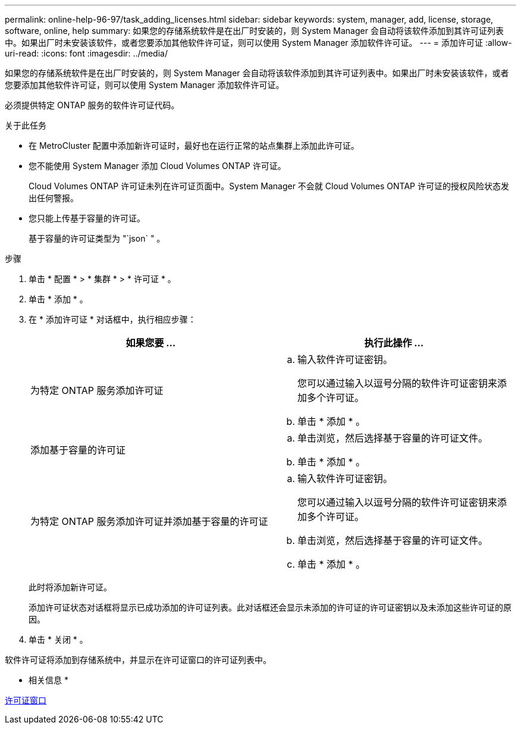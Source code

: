 ---
permalink: online-help-96-97/task_adding_licenses.html 
sidebar: sidebar 
keywords: system, manager, add, license, storage, software, online, help 
summary: 如果您的存储系统软件是在出厂时安装的，则 System Manager 会自动将该软件添加到其许可证列表中。如果出厂时未安装该软件，或者您要添加其他软件许可证，则可以使用 System Manager 添加软件许可证。 
---
= 添加许可证
:allow-uri-read: 
:icons: font
:imagesdir: ../media/


[role="lead"]
如果您的存储系统软件是在出厂时安装的，则 System Manager 会自动将该软件添加到其许可证列表中。如果出厂时未安装该软件，或者您要添加其他软件许可证，则可以使用 System Manager 添加软件许可证。

必须提供特定 ONTAP 服务的软件许可证代码。

.关于此任务
* 在 MetroCluster 配置中添加新许可证时，最好也在运行正常的站点集群上添加此许可证。
* 您不能使用 System Manager 添加 Cloud Volumes ONTAP 许可证。
+
Cloud Volumes ONTAP 许可证未列在许可证页面中。System Manager 不会就 Cloud Volumes ONTAP 许可证的授权风险状态发出任何警报。

* 您只能上传基于容量的许可证。
+
基于容量的许可证类型为 "`json` " 。



.步骤
. 单击 * 配置 * > * 集群 * > * 许可证 * 。
. 单击 * 添加 * 。
. 在 * 添加许可证 * 对话框中，执行相应步骤：
+
|===
| 如果您要 ... | 执行此操作 ... 


 a| 
为特定 ONTAP 服务添加许可证
 a| 
.. 输入软件许可证密钥。
+
您可以通过输入以逗号分隔的软件许可证密钥来添加多个许可证。

.. 单击 * 添加 * 。




 a| 
添加基于容量的许可证
 a| 
.. 单击浏览，然后选择基于容量的许可证文件。
.. 单击 * 添加 * 。




 a| 
为特定 ONTAP 服务添加许可证并添加基于容量的许可证
 a| 
.. 输入软件许可证密钥。
+
您可以通过输入以逗号分隔的软件许可证密钥来添加多个许可证。

.. 单击浏览，然后选择基于容量的许可证文件。
.. 单击 * 添加 * 。


|===
+
此时将添加新许可证。

+
添加许可证状态对话框将显示已成功添加的许可证列表。此对话框还会显示未添加的许可证的许可证密钥以及未添加这些许可证的原因。

. 单击 * 关闭 * 。


软件许可证将添加到存储系统中，并显示在许可证窗口的许可证列表中。

* 相关信息 *

xref:reference_licenses_window.adoc[许可证窗口]
